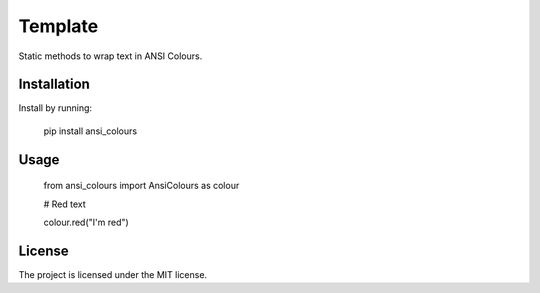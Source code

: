 Template
========

Static methods to wrap text in ANSI Colours.

Installation
------------

Install by running:

    pip install ansi_colours

Usage
-----

    from ansi_colours import AnsiColours as colour

    # Red text

    colour.red("I'm red")

License
-------

The project is licensed under the MIT license.